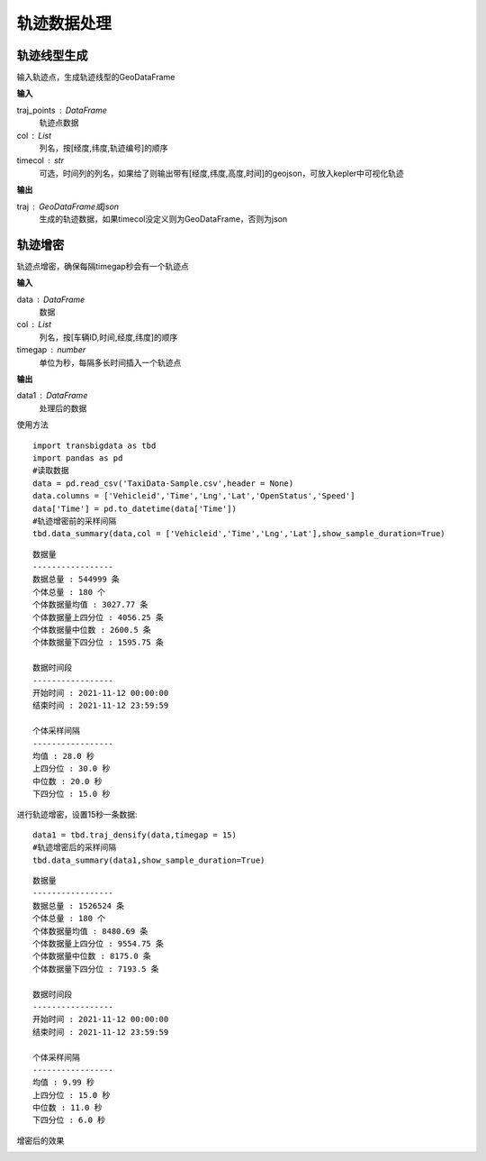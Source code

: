 .. _traj:


******************************
轨迹数据处理
******************************

轨迹线型生成
==================

.. function:: transbigdata.points_to_traj(traj_points,col = ['Lng','Lat','ID'],timecol = None)

输入轨迹点，生成轨迹线型的GeoDataFrame

**输入**

traj_points : DataFrame
    轨迹点数据
col : List
    列名，按[经度,纬度,轨迹编号]的顺序
timecol : str
    可选，时间列的列名，如果给了则输出带有[经度,纬度,高度,时间]的geojson，可放入kepler中可视化轨迹

**输出**

traj : GeoDataFrame或json
    生成的轨迹数据，如果timecol没定义则为GeoDataFrame，否则为json


轨迹增密
==================

.. function:: transbigdata.traj_densify(data,col = ['Vehicleid','Time','Lng','Lat'],timegap = 15)

轨迹点增密，确保每隔timegap秒会有一个轨迹点

**输入**

data : DataFrame
    数据
col : List
    列名，按[车辆ID,时间,经度,纬度]的顺序
timegap : number
    单位为秒，每隔多长时间插入一个轨迹点

**输出**

data1 : DataFrame
    处理后的数据

使用方法

::

    import transbigdata as tbd
    import pandas as pd
    #读取数据    
    data = pd.read_csv('TaxiData-Sample.csv',header = None) 
    data.columns = ['Vehicleid','Time','Lng','Lat','OpenStatus','Speed']      
    data['Time'] = pd.to_datetime(data['Time'])
    #轨迹增密前的采样间隔
    tbd.data_summary(data,col = ['Vehicleid','Time','Lng','Lat'],show_sample_duration=True)

::

    数据量
    -----------------
    数据总量 : 544999 条
    个体总量 : 180 个
    个体数据量均值 : 3027.77 条
    个体数据量上四分位 : 4056.25 条
    个体数据量中位数 : 2600.5 条
    个体数据量下四分位 : 1595.75 条

    数据时间段
    -----------------
    开始时间 : 2021-11-12 00:00:00
    结束时间 : 2021-11-12 23:59:59

    个体采样间隔
    -----------------
    均值 : 28.0 秒
    上四分位 : 30.0 秒
    中位数 : 20.0 秒
    下四分位 : 15.0 秒

进行轨迹增密，设置15秒一条数据::
    
    data1 = tbd.traj_densify(data,timegap = 15)
    #轨迹增密后的采样间隔
    tbd.data_summary(data1,show_sample_duration=True)

::

    数据量
    -----------------
    数据总量 : 1526524 条
    个体总量 : 180 个
    个体数据量均值 : 8480.69 条
    个体数据量上四分位 : 9554.75 条
    个体数据量中位数 : 8175.0 条
    个体数据量下四分位 : 7193.5 条

    数据时间段
    -----------------
    开始时间 : 2021-11-12 00:00:00
    结束时间 : 2021-11-12 23:59:59

    个体采样间隔
    -----------------
    均值 : 9.99 秒
    上四分位 : 15.0 秒
    中位数 : 11.0 秒
    下四分位 : 6.0 秒

增密后的效果

.. image:: example-taxi/densify.png